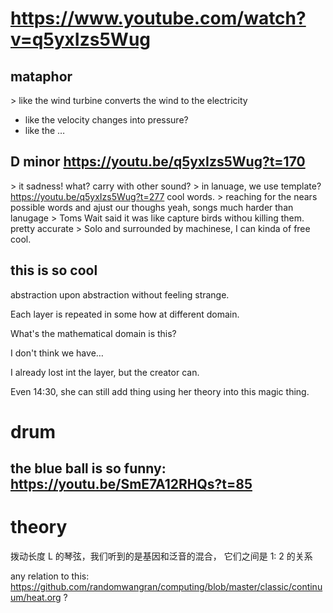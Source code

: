 * https://www.youtube.com/watch?v=q5yxIzs5Wug
** mataphor
> like the wind turbine converts the wind to the electricity
- like the velocity changes into pressure?
- like the ...
** D minor https://youtu.be/q5yxIzs5Wug?t=170
> it sadness!
what? carry with other sound?
> in lanuage, we use template? https://youtu.be/q5yxIzs5Wug?t=277
cool words.
> reaching for the nears possible words and ajust our thoughs
yeah, songs much harder than lanugage
> Toms Wait said it was like capture birds withou killing them.
pretty accurate
> Solo and surrounded by machinese, I can kinda of free
cool.
** this is so cool
abstraction upon abstraction without feeling strange.

Each layer is repeated in some how at different domain.

What's the mathematical domain is this?

I don't think we have...

I already lost int the layer, but the creator can.

Even 14:30, she can still add thing using her theory into this magic
thing.

* drum

** the blue ball is so funny: https://youtu.be/SmE7A12RHQs?t=85
* theory
拨动长度 L 的琴弦，我们听到的是基因和泛音的混合， 它们之间是 1: 2 的关系

any relation to this: https://github.com/randomwangran/computing/blob/master/classic/continuum/heat.org ?
